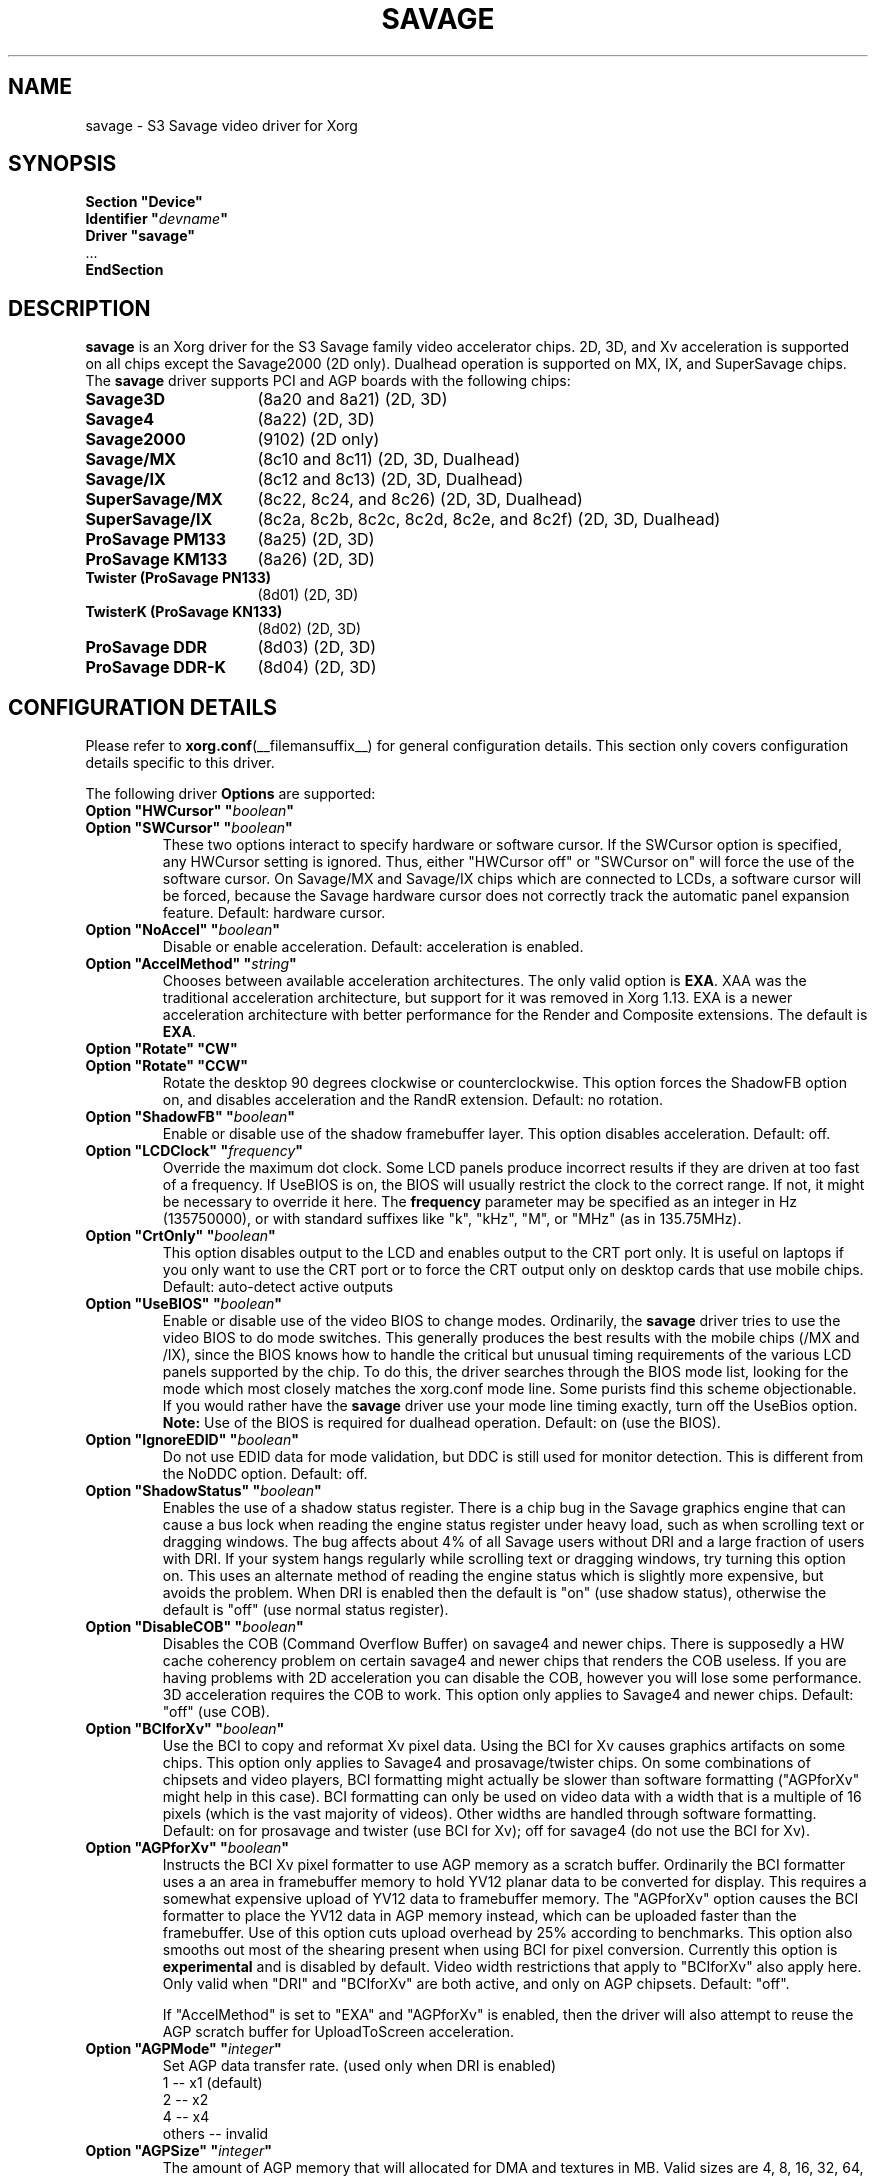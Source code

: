 .\" shorthand for double quote that works everywhere.
.ds q \N'34'
.TH SAVAGE __drivermansuffix__ 2024-05-18 __vendorversion__
.SH NAME
savage \- S3 Savage video driver for Xorg
.SH SYNOPSIS
.nf
.B "Section \*qDevice\*q"
.BI "  Identifier \*q"  devname \*q
.B  "  Driver \*qsavage\*q"
\ \ ...
.B EndSection
.fi
.SH DESCRIPTION
.B savage
is an Xorg driver for the S3 Savage family video accelerator chips.
2D, 3D, and Xv acceleration is supported on all chips except
the Savage2000 (2D only).
Dualhead operation is supported on MX, IX, and SuperSavage chips.
The
.B savage
driver supports PCI and AGP boards with the following chips:
.TP 16
.B Savage3D
(8a20 and 8a21) (2D, 3D)
.TP 16
.B Savage4
(8a22) (2D, 3D)
.TP 16
.B Savage2000
(9102) (2D only)
.TP 16
.B Savage/MX
(8c10 and 8c11) (2D, 3D, Dualhead)
.TP 16
.B Savage/IX
(8c12 and 8c13) (2D, 3D, Dualhead)
.TP 16
.B SuperSavage/MX
(8c22, 8c24, and 8c26) (2D, 3D, Dualhead)
.TP 16
.B SuperSavage/IX
(8c2a, 8c2b, 8c2c, 8c2d, 8c2e, and 8c2f) (2D, 3D, Dualhead)
.TP 16
.B ProSavage PM133
(8a25) (2D, 3D)
.TP 16
.B ProSavage KM133
(8a26) (2D, 3D)
.TP 16
.B Twister (ProSavage PN133)
(8d01) (2D, 3D)
.TP 16
.B TwisterK (ProSavage KN133)
(8d02) (2D, 3D)
.TP 16
.B ProSavage DDR
(8d03) (2D, 3D)
.TP 16
.B ProSavage DDR-K
(8d04) (2D, 3D)
.SH CONFIGURATION DETAILS
Please refer to
.BR xorg.conf (__filemansuffix__)
for general configuration details.
This section only covers configuration details specific to this driver.
.PP
The following driver
.B Options
are supported:
.TP
.BI "Option \*qHWCursor\*q \*q" boolean \*q
.TQ
.BI "Option \*qSWCursor\*q \*q" boolean \*q
These two options interact to specify hardware or software cursor.
If the SWCursor option is specified, any HWCursor setting is ignored.
Thus, either \*qHWCursor off\*q or \*qSWCursor on\*q
will force the use of the software cursor.
On Savage/MX and Savage/IX chips which are connected to LCDs,
a software cursor will be forced, because the Savage hardware cursor does not
correctly track the automatic panel expansion feature.
Default: hardware cursor.
.TP
.BI "Option \*qNoAccel\*q \*q" boolean \*q
Disable or enable acceleration.
Default: acceleration is enabled.
.TP
.BI "Option \*qAccelMethod\*q \*q" "string" \*q
Chooses between available acceleration architectures.
The only valid option is
.BR EXA .
XAA was the traditional acceleration architecture,
but support for it was removed in Xorg 1.13.
EXA is a newer acceleration architecture with better performance for
the Render and Composite extensions.
The default is
.BR EXA .
.TP
.B "Option \*qRotate\*q \*qCW\*q"
.TQ
.B "Option \*qRotate\*q \*qCCW\*q"
Rotate the desktop 90 degrees clockwise or counterclockwise.
This option forces the ShadowFB option on,
and disables acceleration and the RandR extension.
Default: no rotation.
.TP
.BI "Option \*qShadowFB\*q \*q" boolean \*q
Enable or disable use of the shadow framebuffer layer.
.\" See
.\" .BR shadowfb (__drivermansuffix__)
.\" for further information.
This option disables acceleration.
Default: off.
.TP
.BI "Option \*qLCDClock\*q \*q" frequency \*q
Override the maximum dot clock.
Some LCD panels produce incorrect results if
they are driven at too fast of a frequency.
If UseBIOS is on, the BIOS will usually restrict the clock to the correct range.
If not, it might be necessary to override it here.
The
.B frequency
parameter may be specified as an integer in Hz (135750000),
or with standard suffixes like "k", "kHz", "M", or "MHz" (as in 135.75MHz).
.TP
.BI "Option \*qCrtOnly\*q \*q" boolean \*q
This option disables output to the LCD and enables output to the CRT port only.
It is useful on laptops if you only want to use the CRT port or to force the CRT
output only on desktop cards that use mobile chips.
Default: auto-detect active outputs
.TP
.BI "Option \*qUseBIOS\*q \*q" boolean \*q
Enable or disable use of the video BIOS to change modes.
Ordinarily, the
.B savage
driver tries to use the video BIOS to do mode switches.
This generally produces the best results with the mobile chips (/MX and /IX),
since the BIOS knows how to handle the critical but unusual timing requirements
of the various LCD panels supported by the chip.
To do this, the driver searches through the BIOS mode list,
looking for the mode which most closely matches the xorg.conf mode line.
Some purists find this scheme objectionable.
If you would rather have the
.B savage
driver use your mode line timing exactly, turn off the UseBios option.
.B Note:
Use of the BIOS is required for dualhead operation.
Default: on (use the BIOS).
.TP
.BI "Option \*qIgnoreEDID\*q \*q" boolean \*q
Do not use EDID data for mode validation,
but DDC is still used for monitor detection.
This is different from the NoDDC option.
Default: off.
.TP
.BI "Option \*qShadowStatus\*q \*q" boolean \*q
Enables the use of a shadow status register.
There is a chip bug in the Savage graphics engine that can cause a bus lock
when reading the engine status register under heavy load,
such as when scrolling text or dragging windows.
The bug affects about 4% of all Savage users without DRI and
a large fraction of users with DRI.
If your system hangs regularly while scrolling text or dragging windows,
try turning this option on.
This uses an alternate method of reading the engine status
which is slightly more expensive, but avoids the problem.
When DRI is enabled then the default is \*qon\*q (use shadow status),
otherwise the default is \*qoff\*q (use normal status register).
.TP
.BI "Option \*qDisableCOB\*q \*q" boolean \*q
Disables the COB (Command Overflow Buffer) on savage4 and newer chips.
There is supposedly a HW cache coherency problem on certain savage4 and
newer chips that renders the COB useless.
If you are having problems with 2D acceleration you can disable the COB,
however you will lose some performance.
3D acceleration requires the COB to work.
This option only applies to Savage4 and newer chips.
Default: \*qoff\*q (use COB).
.TP
.BI "Option \*qBCIforXv\*q \*q" boolean \*q
Use the BCI to copy and reformat Xv pixel data.
Using the BCI for Xv causes graphics artifacts on some chips.
This option only applies to Savage4 and prosavage/twister chips.
On some combinations of chipsets and video players,
BCI formatting might actually be slower than software formatting
(\*qAGPforXv\*q might help in this case).
BCI formatting can only be used on video data with
a width that is a multiple of 16 pixels (which is the vast majority of videos).
Other widths are handled through software formatting.
Default: on for prosavage and twister (use BCI for Xv);
off for savage4 (do not use the BCI for Xv).
.TP
.BI "Option \*qAGPforXv\*q \*q" boolean \*q
Instructs the BCI Xv pixel formatter to use AGP memory as a scratch buffer.
Ordinarily the BCI formatter uses a an area in framebuffer memory to hold
YV12 planar data to be converted for display.
This requires a somewhat expensive upload of YV12 data to framebuffer memory.
The \*qAGPforXv\*q option causes the BCI formatter to place the YV12 data
in AGP memory instead, which can be uploaded faster than the framebuffer.
Use of this option cuts upload overhead by 25% according to benchmarks.
This option also smooths out most of the shearing
present when using BCI for pixel conversion.
Currently this option is
.B experimental
and is disabled by default.
Video width restrictions that apply to \*qBCIforXv\*q also apply here.
Only valid when \*qDRI\*q and \*qBCIforXv\*q are both active,
and only on AGP chipsets.
Default: \*qoff\*q.
.IP
If \*qAccelMethod\*q is set to \*qEXA\*q and \*qAGPforXv\*q is enabled, then the
driver will also attempt to reuse the AGP scratch buffer for UploadToScreen
acceleration.
.TP
.BI "Option \*qAGPMode\*q \*q" integer \*q
Set AGP data transfer rate.
(used only when DRI is enabled)
.br
1      \-\- x1 (default)
.br
2      \-\- x2
.br
4      \-\- x4
.br
others \-\- invalid
.TP
.BI "Option \*qAGPSize\*q \*q" integer \*q
The amount of AGP memory that will allocated for DMA and textures in MB.
Valid sizes are 4, 8, 16, 32, 64, 128, and 256.
The default is 16MB.
.TP
.BI "Option \*qDmaMode\*q \*q" string \*q
This option influences in which way DMA (direct memory access) is used
by the kernel and 3D drivers.
.br
Any      \-\- Try command DMA first, then vertex DMA (default)
.br
Command  \-\- Only use command DMA or don't use DMA at all
.br
Vertex   \-\- Only use vertex DMA or don't use DMA at all
.br
None     \-\- Disable DMA
.br
Command and vertex DMA cannot be enabled at the same time.
Which DMA mode is actually used in the end also depends on
the DRM version (only >= 2.4.0 supports command DMA) and
the hardware (Savage3D/MX/IX doesn't support command DMA).
.TP
.BI "Option \*qDmaType\*q \*q" string \*q
The type of memory that will be used by the 3D driver for DMA (direct
memory access).
.br
PCI    \-\- PCI memory (default on PCI cards)
.br
AGP    \-\- AGP memory (default on AGP cards)
.br
\*qAGP\*q only works if you have an AGP card.
.TP
.BI "Option \*qBusType\*q \*q" string \*q
The bus type that will be used to access the graphics card.
.br
PCI    \-\- PCI bus (default on PCI cards)
.br
AGP    \-\- AGP bus (default on AGP cards)
.br
\*qAGP\*q only works if you have an AGP card.
If you choose \*qPCI\*q on an AGP card the AGP bus speed is not set and
no AGP aperture is allocated.
This implies
.B DmaType
\*qPCI\*q.
.TP
.BI "Option \*qDRI\*q \*q" boolean \*q
Enable DRI support.
This option allows you to enable or disable the DRI.
Default: \*qon\*q (enable DRI).
.SH FILES
savage_drv.o
.SH "SEE ALSO"
.BR Xorg (__appmansuffix__),
.BR xorg.conf (__filemansuffix__),
.BR Xserver (__appmansuffix__),
.BR X (__miscmansuffix__)
.SH AUTHORS
Authors include Tim Roberts (timr@probo.com) and Ani Joshi (ajoshi@unixbox.com)
for this version, and Tim Roberts and S. Marineau for the original driver from
which this was derived.
